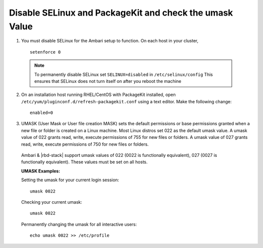 Disable SELinux and PackageKit and check the umask Value
========================================================

1. You must disable SELinux for the Ambari setup to function. On each host in your cluster,

  ::

    setenforce 0

  .. Note::
    To permanently disable SELinux set ``SELINUX=disabled`` in ``/etc/selinux/config`` This ensures that SELinux does not turn itself on after you reboot the machine

2. On an installation host running RHEL/CentOS with PackageKit installed, open ``/etc/yum/pluginconf.d/refresh-packagekit.conf`` using a text editor. Make the following change:

  ::

    enabled=0

3. UMASK (User Mask or User file creation MASK) sets the default permissions or base permissions granted when a new file or folder is created on a Linux machine. Most Linux distros set 022 as the default umask value. A umask value of 022 grants read, write, execute permissions of 755 for new files or folders. A umask value of 027 grants read, write, execute permissions of 750 for new files or folders.

  Ambari & |rbd-stack| support umask values of 022 (0022 is functionally equivalent), 027 (0027 is functionally equivalent). These values must be set on all hosts.

  **UMASK Examples:**

  Setting the umask for your current login session:

  ::

    umask 0022

  Checking your current umask:

  ::

    umask 0022

  Permanently changing the umask for all interactive users:

  ::

    echo umask 0022 >> /etc/profile